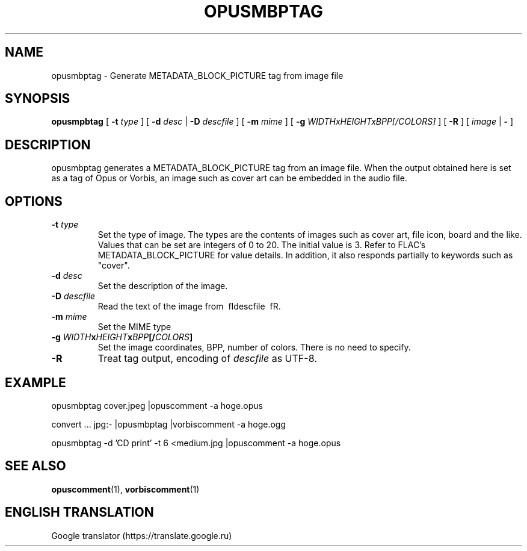 .\" This manpage has been automatically generated by docbook2man 
.\" from a DocBook document.  This tool can be found at:
.\" <http://shell.ipoline.com/~elmert/comp/docbook2X/> 
.\" Please send any bug reports, improvements, comments, patches, 
.\" etc. to Steve Cheng <steve@ggi-project.org>.
.TH "OPUSMBPTAG" "1" "2019-06-02" "1.5.8" "User Manual"

.SH NAME
opusmbptag \- Generate METADATA_BLOCK_PICTURE tag from image file

.SH SYNOPSIS
\fBopusmpbtag\fR [ \fB-t \fItype\fB\fR ] [ \fB-d \fIdesc\fB\fR | \fB-D \fIdescfile\fB\fR ] [ \fB-m \fImime\fB\fR ] [ \fB-g \fIWIDTHxHEIGHTxBPP[/COLORS]\fB\fR ] [ \fB-R\fR ] [ \fB\fIimage\fB\fR | \fB-\fR ]

.SH DESCRIPTION
.PP
opusmbptag generates a METADATA_BLOCK_PICTURE tag from an image file. When the output obtained here is set as a tag of Opus or Vorbis, an image such as cover art can be embedded in the audio file.

.SH OPTIONS
.TP
\fB-t \fItype\fB\fR
Set the type of image. The types are the contents of images such as cover art, file icon, board and the like. Values that can be set are integers of 0 to 20. The initial value is 3. Refer to FLAC's METADATA_BLOCK_PICTURE for value details. In addition, it also responds partially to keywords such as "cover".
.TP
\fB-d \fIdesc\fB\fR
Set the description of the image.
.TP
\fB-D \fIdescfile\fB\fR
Read the text of the image from \ fIdescfile \ fR.
.TP
\fB-m \fImime\fB\fR
Set the MIME type
.TP
\fB-g \fIWIDTH\fBx\fIHEIGHT\fBx\fIBPP\fB[/\fICOLORS\fB]\fR
Set the image coordinates, BPP, number of colors. There is no need to specify.
.TP
\fB-R\fR
Treat tag output, encoding of \fIdescfile\fR as UTF-8.

.SH EXAMPLE
.PP

.nf
opusmbptag cover.jpeg |opuscomment -a hoge.opus
.fi

.nf
convert ... jpg:- |opusmbptag |vorbiscomment -a hoge.ogg
.fi

.nf
opusmbptag -d 'CD print' -t 6 <medium.jpg |opuscomment -a hoge.opus
.fi

.SH SEE ALSO
\fBopuscomment\fR(1), \fBvorbiscomment\fR(1)

.SH ENGLISH TRANSLATION
Google translator (https://translate.google.ru)
